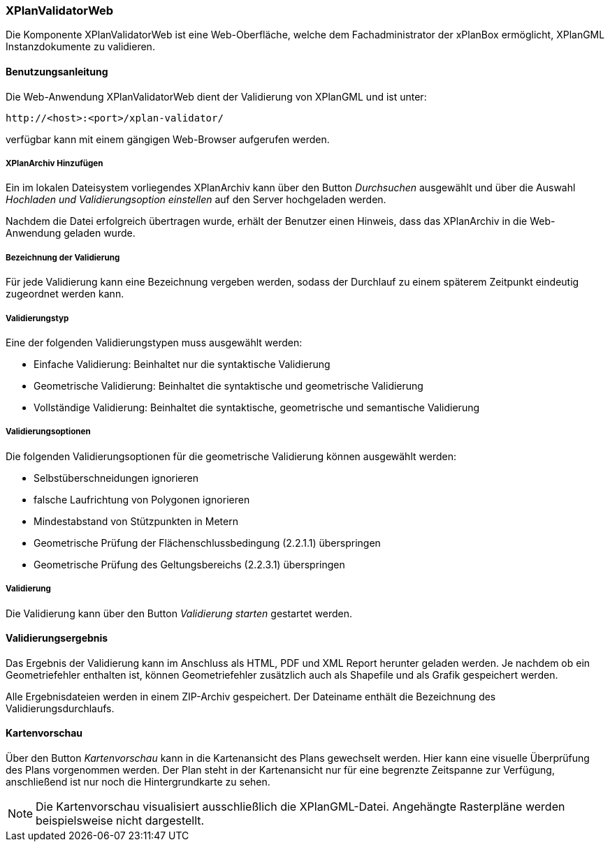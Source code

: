 [[xplanvalidator-web]]
=== XPlanValidatorWeb

Die Komponente XPlanValidatorWeb ist eine Web-Oberfläche, welche dem
Fachadministrator der xPlanBox ermöglicht, XPlanGML Instanzdokumente zu
validieren.

[[xplanvalidator-web-benutzungsanleitung]]
==== Benutzungsanleitung

Die Web-Anwendung XPlanValidatorWeb dient der Validierung von XPlanGML und
ist unter:

----
http://<host>:<port>/xplan-validator/
----

verfügbar kann mit einem gängigen Web-Browser aufgerufen werden.

[[xplanvalidator-web-hinzufuegen]]
===== XPlanArchiv Hinzufügen

Ein im lokalen Dateisystem vorliegendes XPlanArchiv kann über den Button _Durchsuchen_ ausgewählt und über
die Auswahl _Hochladen und Validierungsoption einstellen_ auf den Server
hochgeladen werden.

Nachdem die Datei erfolgreich übertragen wurde, erhält der Benutzer einen Hinweis, dass das XPlanArchiv in die Web-Anwendung
geladen wurde.

[[xplanvalidator-web--bezeichnung-der-validierung]]
===== Bezeichnung der Validierung

Für jede Validierung kann eine Bezeichnung vergeben werden, sodass der
Durchlauf zu einem späterem Zeitpunkt eindeutig zugeordnet werden kann.

[[xplanvalidator-web-validierungsart]]
===== Validierungstyp

Eine der folgenden Validierungstypen muss ausgewählt werden:

  * Einfache Validierung: Beinhaltet nur die syntaktische Validierung
  * Geometrische Validierung: Beinhaltet die syntaktische und geometrische Validierung
  * Vollständige Validierung: Beinhaltet die syntaktische, geometrische und semantische Validierung

[[xplanvalidator-web-validierungsoption]]
===== Validierungsoptionen

Die folgenden Validierungsoptionen für die geometrische Validierung können ausgewählt werden:

  * Selbstüberschneidungen ignorieren
  * falsche Laufrichtung von Polygonen ignorieren
  * Mindestabstand von Stützpunkten in Metern
  * Geometrische Prüfung der Flächenschlussbedingung (2.2.1.1) überspringen
  * Geometrische Prüfung des Geltungsbereichs (2.2.3.1) überspringen

[[xplanvalidator-web-validierung]]
===== Validierung

Die Validierung kann über den Button _Validierung starten_ gestartet werden.

[[xplanvalidator-web-validierungsergebnis]]
==== Validierungsergebnis

Das Ergebnis der Validierung kann im Anschluss als HTML, PDF und XML
Report herunter geladen werden. Je nachdem ob ein Geometriefehler
enthalten ist, können Geometriefehler zusätzlich auch als Shapefile und als Grafik
gespeichert werden.

Alle Ergebnisdateien werden in einem ZIP-Archiv gespeichert. Der
Dateiname enthält die Bezeichnung des Validierungsdurchlaufs.

[[xplanvalidator-web-kartenvorschau]]
==== Kartenvorschau

Über den Button _Kartenvorschau_ kann in die Kartenansicht des Plans gewechselt werden. Hier kann eine visuelle Überprüfung des Plans vorgenommen werden. Der Plan steht in der Kartenansicht nur für eine begrenzte Zeitspanne zur Verfügung, anschließend ist nur noch die Hintergrundkarte zu sehen.

[NOTE]
====

Die Kartenvorschau visualisiert ausschließlich die XPlanGML-Datei. Angehängte Rasterpläne werden beispielsweise nicht dargestellt.

====
